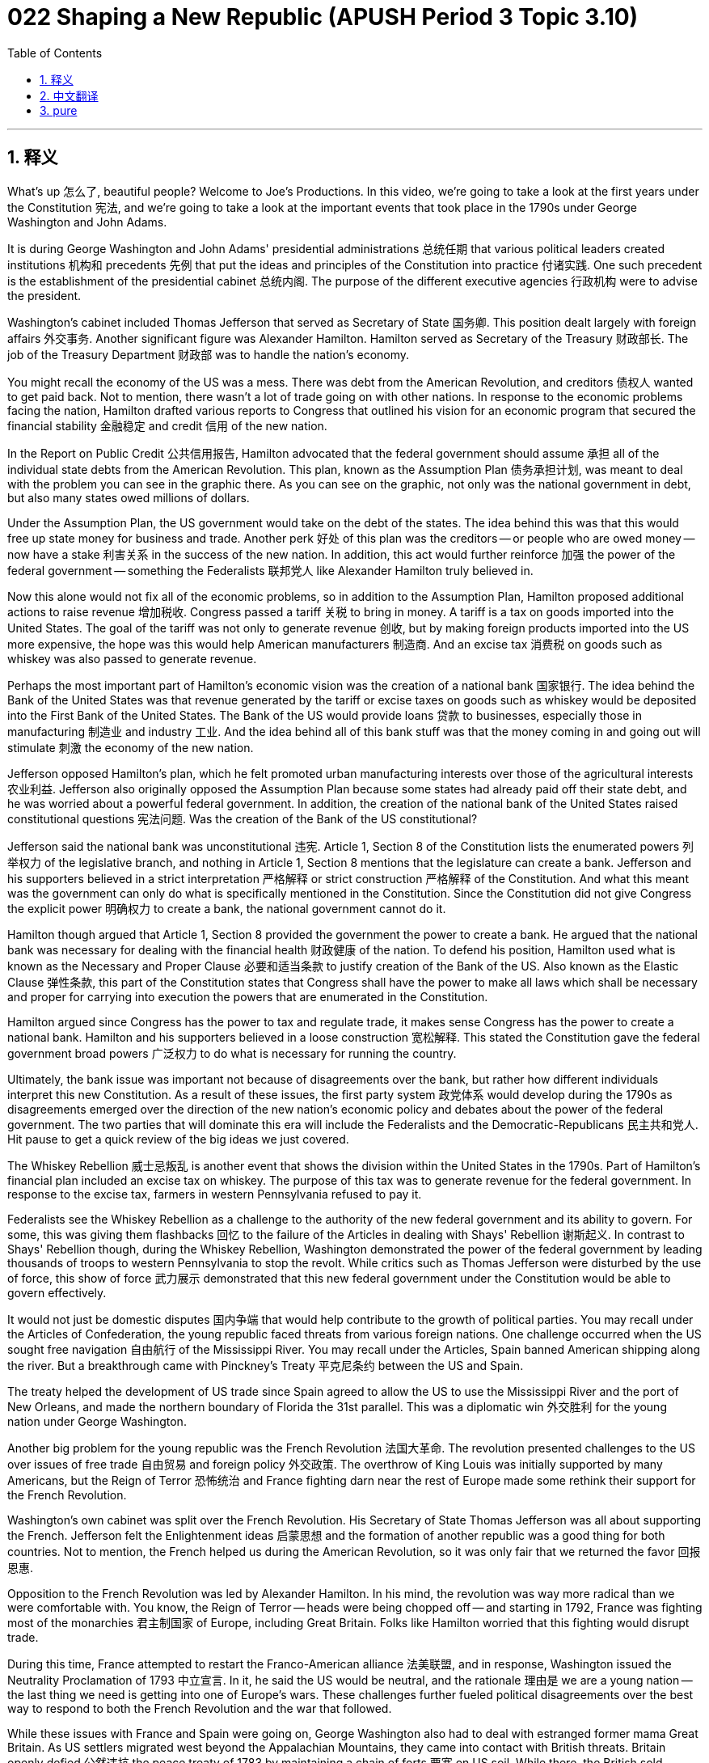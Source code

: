 = 022 Shaping a New Republic (APUSH Period 3 Topic 3.10)
:toc: left
:toclevels: 3
:sectnums:
:stylesheet: ../../../myAdocCss.css

'''

== 释义

What's up 怎么了, beautiful people? Welcome to Joe's Productions. In this video, we're going to take a look at the first years under the Constitution 宪法, and we're going to take a look at the important events that took place in the 1790s under George Washington and John Adams.

It is during George Washington and John Adams' presidential administrations 总统任期 that various political leaders created institutions 机构和 precedents 先例 that put the ideas and principles of the Constitution into practice 付诸实践. One such precedent is the establishment of the presidential cabinet 总统内阁. The purpose of the different executive agencies 行政机构 were to advise the president.

Washington's cabinet included Thomas Jefferson that served as Secretary of State 国务卿. This position dealt largely with foreign affairs 外交事务. Another significant figure was Alexander Hamilton. Hamilton served as Secretary of the Treasury 财政部长. The job of the Treasury Department 财政部 was to handle the nation's economy.

You might recall the economy of the US was a mess. There was debt from the American Revolution, and creditors 债权人 wanted to get paid back. Not to mention, there wasn't a lot of trade going on with other nations. In response to the economic problems facing the nation, Hamilton drafted various reports to Congress that outlined his vision for an economic program that secured the financial stability 金融稳定 and credit 信用 of the new nation.

In the Report on Public Credit 公共信用报告, Hamilton advocated that the federal government should assume 承担 all of the individual state debts from the American Revolution. This plan, known as the Assumption Plan 债务承担计划, was meant to deal with the problem you can see in the graphic there. As you can see on the graphic, not only was the national government in debt, but also many states owed millions of dollars.

Under the Assumption Plan, the US government would take on the debt of the states. The idea behind this was that this would free up state money for business and trade. Another perk 好处 of this plan was the creditors -- or people who are owed money -- now have a stake 利害关系 in the success of the new nation. In addition, this act would further reinforce 加强 the power of the federal government -- something the Federalists 联邦党人 like Alexander Hamilton truly believed in.

Now this alone would not fix all of the economic problems, so in addition to the Assumption Plan, Hamilton proposed additional actions to raise revenue 增加税收. Congress passed a tariff 关税 to bring in money. A tariff is a tax on goods imported into the United States. The goal of the tariff was not only to generate revenue 创收, but by making foreign products imported into the US more expensive, the hope was this would help American manufacturers 制造商. And an excise tax 消费税 on goods such as whiskey was also passed to generate revenue.

Perhaps the most important part of Hamilton's economic vision was the creation of a national bank 国家银行. The idea behind the Bank of the United States was that revenue generated by the tariff or excise taxes on goods such as whiskey would be deposited into the First Bank of the United States. The Bank of the US would provide loans 贷款 to businesses, especially those in manufacturing 制造业 and industry 工业. And the idea behind all of this bank stuff was that the money coming in and going out will stimulate 刺激 the economy of the new nation.

Jefferson opposed Hamilton's plan, which he felt promoted urban manufacturing interests over those of the agricultural interests 农业利益. Jefferson also originally opposed the Assumption Plan because some states had already paid off their state debt, and he was worried about a powerful federal government. In addition, the creation of the national bank of the United States raised constitutional questions 宪法问题. Was the creation of the Bank of the US constitutional?

Jefferson said the national bank was unconstitutional 违宪. Article 1, Section 8 of the Constitution lists the enumerated powers 列举权力 of the legislative branch, and nothing in Article 1, Section 8 mentions that the legislature can create a bank. Jefferson and his supporters believed in a strict interpretation 严格解释 or strict construction 严格解释 of the Constitution. And what this meant was the government can only do what is specifically mentioned in the Constitution. Since the Constitution did not give Congress the explicit power 明确权力 to create a bank, the national government cannot do it.

Hamilton though argued that Article 1, Section 8 provided the government the power to create a bank. He argued that the national bank was necessary for dealing with the financial health 财政健康 of the nation. To defend his position, Hamilton used what is known as the Necessary and Proper Clause 必要和适当条款 to justify creation of the Bank of the US. Also known as the Elastic Clause 弹性条款, this part of the Constitution states that Congress shall have the power to make all laws which shall be necessary and proper for carrying into execution the powers that are enumerated in the Constitution.

Hamilton argued since Congress has the power to tax and regulate trade, it makes sense Congress has the power to create a national bank. Hamilton and his supporters believed in a loose construction 宽松解释. This stated the Constitution gave the federal government broad powers 广泛权力 to do what is necessary for running the country.

Ultimately, the bank issue was important not because of disagreements over the bank, but rather how different individuals interpret this new Constitution. As a result of these issues, the first party system 政党体系 would develop during the 1790s as disagreements emerged over the direction of the new nation's economic policy and debates about the power of the federal government. The two parties that will dominate this era will include the Federalists and the Democratic-Republicans 民主共和党人. Hit pause to get a quick review of the big ideas we just covered.

The Whiskey Rebellion 威士忌叛乱 is another event that shows the division within the United States in the 1790s. Part of Hamilton's financial plan included an excise tax on whiskey. The purpose of this tax was to generate revenue for the federal government. In response to the excise tax, farmers in western Pennsylvania refused to pay it.

Federalists see the Whiskey Rebellion as a challenge to the authority of the new federal government and its ability to govern. For some, this was giving them flashbacks 回忆 to the failure of the Articles in dealing with Shays' Rebellion 谢斯起义. In contrast to Shays' Rebellion though, during the Whiskey Rebellion, Washington demonstrated the power of the federal government by leading thousands of troops to western Pennsylvania to stop the revolt. While critics such as Thomas Jefferson were disturbed by the use of force, this show of force 武力展示 demonstrated that this new federal government under the Constitution would be able to govern effectively.

It would not just be domestic disputes 国内争端 that would help contribute to the growth of political parties. You may recall under the Articles of Confederation, the young republic faced threats from various foreign nations. One challenge occurred when the US sought free navigation 自由航行 of the Mississippi River. You may recall under the Articles, Spain banned American shipping along the river. But a breakthrough came with Pinckney's Treaty 平克尼条约 between the US and Spain.

The treaty helped the development of US trade since Spain agreed to allow the US to use the Mississippi River and the port of New Orleans, and made the northern boundary of Florida the 31st parallel. This was a diplomatic win 外交胜利 for the young nation under George Washington.

Another big problem for the young republic was the French Revolution 法国大革命. The revolution presented challenges to the US over issues of free trade 自由贸易 and foreign policy 外交政策. The overthrow of King Louis was initially supported by many Americans, but the Reign of Terror 恐怖统治 and France fighting darn near the rest of Europe made some rethink their support for the French Revolution.

Washington's own cabinet was split over the French Revolution. His Secretary of State Thomas Jefferson was all about supporting the French. Jefferson felt the Enlightenment ideas 启蒙思想 and the formation of another republic was a good thing for both countries. Not to mention, the French helped us during the American Revolution, so it was only fair that we returned the favor 回报恩惠.

Opposition to the French Revolution was led by Alexander Hamilton. In his mind, the revolution was way more radical than we were comfortable with. You know, the Reign of Terror -- heads were being chopped off -- and starting in 1792, France was fighting most of the monarchies 君主制国家 of Europe, including Great Britain. Folks like Hamilton worried that this fighting would disrupt trade.

During this time, France attempted to restart the Franco-American alliance 法美联盟, and in response, Washington issued the Neutrality Proclamation of 1793 中立宣言. In it, he said the US would be neutral, and the rationale 理由是 we are a young nation -- the last thing we need is getting into one of Europe's wars. These challenges further fueled political disagreements over the best way to respond to both the French Revolution and the war that followed.

While these issues with France and Spain were going on, George Washington also had to deal with estranged former mama Great Britain. As US settlers migrated west beyond the Appalachian Mountains, they came into contact with British threats. Britain openly defied 公然违抗 the peace treaty of 1783 by maintaining a chain of forts 要塞 on US soil. While there, the British sold firearms to local Indian tribes that would then be used to pose a threat to American settlers on the frontier.

The presence of the British on North American soil was seen as a threat to American settlement and peace out in the west. Not to mention, in the 1790s, both England and France began impressing 强征 US ships and sailors. Neither side liked that we were neutral and sought to trade with both countries, so they began taking our ships.

In the midst of all this, Chief Justice John Jay was sent to negotiate with Great Britain to preserve US neutrality and deal with this threat. The result of that meeting was Jay's Treaty of 1794 杰伊条约. While Britain did agree to leave the forts they occupied on American soil, they don't really do this in a timely manner, and Jay's Treaty said nothing about Great Britain stopping the harassment 骚扰 of American ships.

Jay's Treaty was celebrated by Federalists for keeping the US neutral, but condemned 谴责 by many others, including the Jeffersonians, for not really addressing the problems between the US and Great Britain.

By 1796, George decided to leave the presidency, and in doing so began the tradition of the Farewell Address 告别演说. In leaving office after two terms, Washington established another precedent of voluntarily stepping down 自愿离职 from the presidency after two terms. Washington felt it was important to step aside because the Constitution created a republic, and serving too long may seem to like a king. Plus, he was old and wants to just go and chill in Mount Vernon.

In Washington's Farewell Address, he encouraged national unity 国家统一 and warned the nation against political factions 政治派系. And Washington also warned about the dangers of permanent foreign alliances 永久性外国联盟. This tradition of avoiding entangling alliances 避免纠缠不清的联盟 with Europe will be followed by subsequent presidential administrations.

Following George Washington's retirement, fellow Federalist John Adams is elected president. And like Washington, Adams had to deal with violations to American neutrality as both France and Great Britain continued to seize American ships. Adams wanted to avoid a war with France and set US diplomats to France to negotiate. However, French officials known as X, Y, and Z attempted to get the Americans to bribe 贿赂 them in order to start negotiations with Foreign Minister Talleyrand.

This incident, known as the XYZ Affair XYZ事件, outraged 激怒 many Americans. As a result, an undeclared naval war 未宣战的海战 between the US and France began known as the Quasi-War 准战争. And in our next video, I'll take a look at what happens after the XYZ Affair. Until next time, thanks for watching. Have a beautiful day. Peace!

'''


== 中文翻译

大家好，漂亮的人们！欢迎来到乔氏制作。在这个视频中，我们将了解宪法实施的最初几年，并回顾一下乔治·华盛顿和约翰·亚当斯执政时期 1790 年代发生的重要事件。

正是在乔治·华盛顿和约翰·亚当斯的总统执政期间，各位政治领导人创建了各种机构和先例，将宪法的思想和原则付诸实践。总统内阁的建立就是这样一个先例。不同行政机构的目的是为总统提供建议。

华盛顿的内阁包括担任国务卿的托马斯·杰斐逊。这个职位主要处理外交事务。另一位重要人物是亚历山大·汉密尔顿。汉密尔顿担任财政部长。财政部的职责是处理国家经济。

你可能还记得美国的经济一团糟。美国革命留下了债务，债权人希望得到偿还。更不用说，与其他国家的贸易往来不多。为了应对国家面临的经济问题，汉密尔顿向国会提交了各种报告，概述了他旨在确保新国家金融稳定和信用的经济计划愿景。

在《公共信用报告》中，汉密尔顿主张联邦政府应承担美国革命期间所有州的个人债务。这项被称为“承担计划”的计划旨在解决你在图表中看到的问题。正如你在图表中看到的，不仅国家政府负债累累，而且许多州也欠下了数百万美元。

根据“承担计划”，美国政府将承担各州的债务。其背后的想法是，这将释放各州的资金用于商业和贸易。该计划的另一个好处是，债权人——或被欠款的人——现在在新国家的成功中拥有了既得利益。此外，这项行动将进一步加强联邦政府的权力——这是像亚历山大·汉密尔顿这样的联邦主义者真正相信的。

仅仅这样并不能解决所有的经济问题，因此除了“承担计划”之外，汉密尔顿还提出了增加收入的额外措施。国会通过了一项关税法案以增加收入。关税是对进口到美国的商品征收的税。关税的目标不仅是增加收入，而且通过提高进口到美国的外国产品的价格，希望能够帮助美国制造商。此外，还通过了一项对威士忌等商品征收的消费税以增加收入。

汉密尔顿经济愿景中也许最重要的一部分是创建国家银行。美国银行背后的想法是，关税或威士忌等商品消费税产生的收入将存入美国第一银行。美国银行将向企业，特别是制造业和工业企业提供贷款。所有这些银行措施背后的想法是，资金的流入和流出将刺激新国家的经济。

杰斐逊反对汉密尔顿的计划，他认为该计划优先考虑城市制造业的利益，而不是农业的利益。杰斐逊最初也反对“承担计划”，因为一些州已经偿还了他们的州债务，他担心强大的联邦政府。此外，建立美国国家银行引发了宪法问题。建立美国银行是否符合宪法？

杰斐逊认为国家银行违宪。宪法第一条第八款列出了立法部门的列举权力，而第一条第八款中没有任何内容提到立法机构可以创建银行。杰斐逊及其支持者信奉对宪法的严格解释或严格建构。这意味着政府只能做宪法中明确提到的事情。由于宪法没有明确赋予国会创建银行的权力，因此国家政府不能这样做。

然而，汉密尔顿认为，宪法第一条第八款赋予了政府创建银行的权力。他认为，国家银行对于处理国家的财政健康是必要的。为了捍卫自己的立场，汉密尔顿使用了所谓的“必要且适当条款”来证明创建美国银行的合理性。宪法的这一部分也被称为“弹性条款”，规定国会有权制定为执行宪法中列举的权力所必需和适当的所有法律。

汉密尔顿认为，既然国会有权征税和 регулировать 贸易，那么国会有权创建国家银行是合理的。汉密尔顿及其支持者信奉对宪法的宽松解释。这表明宪法赋予联邦政府广泛的权力来做管理国家所必需的事情。

最终，银行问题的重要性不在于对银行本身的分歧，而在于不同的人如何解释这部新宪法。由于这些问题，第一个政党体系在 1790 年代形成，因为在新国家的经济政策方向以及关于联邦政府权力的辩论中出现了分歧。主导这个时代的两个政党将包括联邦党和民主共和党。暂停视频，快速回顾一下我们刚才讨论的要点。

威士忌叛乱是另一个表明 1790 年代美国国内分裂的事件。汉密尔顿的财政计划的一部分包括对威士忌征收消费税。这项税收的目的是为联邦政府增加收入。为了回应这项消费税，宾夕法尼亚州西部的农民拒绝支付。

联邦主义者将威士忌叛乱视为对新联邦政府权威及其治理能力的挑战。对一些人来说，这让他们回想起了邦联条例在处理谢司叛乱时的失败。然而，与谢司叛乱不同的是，在威士忌叛乱期间，华盛顿率领数千名士兵前往宾夕法尼亚西部镇压叛乱，展示了联邦政府的权力。虽然托马斯·杰斐逊等批评家对武力的使用感到不安，但这种武力的展示表明，宪法下的这个新联邦政府将能够有效地进行治理。

不仅国内争端促成了政党的形成。你可能还记得，在邦联条例下，这个年轻的共和国面临着来自各个外国的威胁。其中一个挑战发生在当美国寻求密西西比河的自由航行权时。你可能还记得，在邦联条例下，西班牙禁止美国船只沿河航行。但美国和西班牙之间的皮克尼条约取得了一项突破。

该条约帮助了美国贸易的发展，因为西班牙同意允许美国使用密西西比河和新奥尔良港，并将佛罗里达的北部边界定为北纬 31 度。这对乔治·华盛顿领导下的这个年轻国家来说是一次外交胜利。

这个年轻共和国的另一个大问题是法国大革命。这场革命给美国带来了关于自由贸易和外交政策的挑战。推翻路易国王最初得到了许多美国人的支持，但恐怖统治和法国几乎与欧洲其他国家作战，使一些人重新考虑他们对法国大革命的支持。

华盛顿自己的内阁在法国大革命问题上存在分歧。他的国务卿托马斯·杰斐逊全力支持法国。杰斐逊认为启蒙思想和另一个共和国的建立对两国都有好处。更不用说，法国在美国革命期间帮助了我们，所以我们回报这份恩情是公平的。

反对法国大革命的是亚历山大·汉密尔顿。在他看来，这场革命比我们能够接受的要激进得多。你知道，恐怖统治——人头落地——而且从 1792 年开始，法国与欧洲大部分君主制国家作战，包括英国。像汉密尔顿这样的人担心这场战争会扰乱贸易。

在此期间，法国试图重建法美同盟，作为回应，华盛顿于 1793 年发布了中立宣言。他在宣言中表示美国将保持中立，理由是我们是一个年轻的国家——我们最不需要的就是卷入欧洲的战争。这些挑战进一步加剧了关于如何最好地应对法国大革命及其后战争的政治分歧。

在与法国和西班牙发生这些问题的同时，乔治·华盛顿还不得不处理与疏远的前宗主国英国的关系。随着美国定居者向阿巴拉契亚山脉以西迁移，他们遇到了来自英国的威胁。英国公开蔑视 1783 年的和平条约，在美国领土上维持一系列堡垒。在那里，英国向当地印第安部落出售枪支，这些枪支随后被用来威胁边境地区的美国定居者。

英国在北美洲的存在被视为对美国西部定居和和平的威胁。更不用说，在 1790 年代，英国和法国都开始扣押美国船只和水手。双方都不喜欢我们保持中立并试图与两国进行贸易，因此他们开始夺取我们的船只。

在这一切之中，首席大法官约翰·杰伊被派往与英国谈判，以维护美国的中立并处理这一威胁。那次会议的结果是 1794 年的杰伊条约。虽然英国确实同意离开他们在美国领土上占领的堡垒，但他们并没有及时这样做，而且杰伊条约对英国停止骚扰美国船只只字未提。

杰伊条约因保持美国中立而受到联邦主义者的赞扬，但因未能真正解决美国和英国之间的问题而受到包括杰斐逊主义者在内的许多人的谴责。

到 1796 年，乔治决定卸任总统，并由此开始了发表告别演说的传统。在两届任期结束后卸任，华盛顿树立了自愿在两届任期后卸任总统的又一个先例。华盛顿认为，宪法建立了一个共和国，任职时间过长可能看起来像国王，因此有必要退位。此外，他年事已高，只想回弗农山庄休息。

在华盛顿的告别演说中，他鼓励民族团结，并警告国家警惕政治派别。华盛顿还警告说，永久性的外国联盟存在危险。避免与欧洲建立纠缠不清的联盟的这一传统将被后来的总统政府所遵循。

乔治·华盛顿退休后，联邦党同僚约翰·亚当斯当选总统。像华盛顿一样，亚当斯不得不处理法国和英国继续扣押美国船只而侵犯美国中立的问题。亚当斯希望避免与法国开战，并派遣美国外交官前往法国进行谈判。然而，被称为 X、Y 和 Z 的法国官员试图让美国人贿赂他们，以便开始与外交部长塔列朗的谈判。

这一事件，即 XYZ 事件，激怒了许多美国人。结果，美国和法国之间爆发了一场未宣战的海战，史称准战争。在我们的下一个视频中，我将探讨 XYZ 事件之后发生的事情。下次再见，感谢观看。祝您拥有美好的一天。再见！

'''


== pure


What's up, beautiful people? Welcome to Joe's Productions. In this video, we're going to take a look at the first years under the Constitution, and we're going to take a look at the important events that took place in the 1790s under George Washington and John Adams.

It is during George Washington and John Adams' presidential administrations that various political leaders created institutions and precedents that put the ideas and principles of the Constitution into practice. One such precedent is the establishment of the presidential cabinet. The purpose of the different executive agencies were to advise the president.

Washington's cabinet included Thomas Jefferson that served as Secretary of State. This position dealt largely with foreign affairs. Another significant figure was Alexander Hamilton. Hamilton served as Secretary of the Treasury. The job of the Treasury Department was to handle the nation's economy.

You might recall the economy of the US was a mess. There was debt from the American Revolution, and creditors wanted to get paid back. Not to mention, there wasn't a lot of trade going on with other nations. In response to the economic problems facing the nation, Hamilton drafted various reports to Congress that outlined his vision for an economic program that secured the financial stability and credit of the new nation.

In the Report on Public Credit, Hamilton advocated that the federal government should assume all of the individual state debts from the American Revolution. This plan, known as the Assumption Plan, was meant to deal with the problem you can see in the graphic there. As you can see on the graphic, not only was the national government in debt, but also many states owed millions of dollars.

Under the Assumption Plan, the US government would take on the debt of the states. The idea behind this was that this would free up state money for business and trade. Another perk of this plan was the creditors -- or people who are owed money -- now have a stake in the success of the new nation. In addition, this act would further reinforce the power of the federal government -- something the Federalists like Alexander Hamilton truly believed in.

Now this alone would not fix all of the economic problems, so in addition to the Assumption Plan, Hamilton proposed additional actions to raise revenue. Congress passed a tariff to bring in money. A tariff is a tax on goods imported into the United States. The goal of the tariff was not only to generate revenue, but by making foreign products imported into the US more expensive, the hope was this would help American manufacturers. And an excise tax on goods such as whiskey was also passed to generate revenue.

Perhaps the most important part of Hamilton's economic vision was the creation of a national bank. The idea behind the Bank of the United States was that revenue generated by the tariff or excise taxes on goods such as whiskey would be deposited into the First Bank of the United States. The Bank of the US would provide loans to businesses, especially those in manufacturing and industry. And the idea behind all of this bank stuff was that the money coming in and going out will stimulate the economy of the new nation.

Jefferson opposed Hamilton's plan, which he felt promoted urban manufacturing interests over those of the agricultural interests. Jefferson also originally opposed the Assumption Plan because some states had already paid off their state debt, and he was worried about a powerful federal government. In addition, the creation of the national bank of the United States raised constitutional questions. Was the creation of the Bank of the US constitutional?

Jefferson said the national bank was unconstitutional. Article 1, Section 8 of the Constitution lists the enumerated powers of the legislative branch, and nothing in Article 1, Section 8 mentions that the legislature can create a bank. Jefferson and his supporters believed in a strict interpretation or strict construction of the Constitution. And what this meant was the government can only do what is specifically mentioned in the Constitution. Since the Constitution did not give Congress the explicit power to create a bank, the national government cannot do it.

Hamilton though argued that Article 1, Section 8 provided the government the power to create a bank. He argued that the national bank was necessary for dealing with the financial health of the nation. To defend his position, Hamilton used what is known as the Necessary and Proper Clause to justify creation of the Bank of the US. Also known as the Elastic Clause, this part of the Constitution states that Congress shall have the power to make all laws which shall be necessary and proper for carrying into execution the powers that are enumerated in the Constitution.

Hamilton argued since Congress has the power to tax and regulate trade, it makes sense Congress has the power to create a national bank. Hamilton and his supporters believed in a loose construction. This stated the Constitution gave the federal government broad powers to do what is necessary for running the country.

Ultimately, the bank issue was important not because of disagreements over the bank, but rather how different individuals interpret this new Constitution. As a result of these issues, the first party system would develop during the 1790s as disagreements emerged over the direction of the new nation's economic policy and debates about the power of the federal government. The two parties that will dominate this era will include the Federalists and the Democratic-Republicans. Hit pause to get a quick review of the big ideas we just covered.

The Whiskey Rebellion is another event that shows the division within the United States in the 1790s. Part of Hamilton's financial plan included an excise tax on whiskey. The purpose of this tax was to generate revenue for the federal government. In response to the excise tax, farmers in western Pennsylvania refused to pay it.

Federalists see the Whiskey Rebellion as a challenge to the authority of the new federal government and its ability to govern. For some, this was giving them flashbacks to the failure of the Articles in dealing with Shays' Rebellion. In contrast to Shays' Rebellion though, during the Whiskey Rebellion, Washington demonstrated the power of the federal government by leading thousands of troops to western Pennsylvania to stop the revolt. While critics such as Thomas Jefferson were disturbed by the use of force, this show of force demonstrated that this new federal government under the Constitution would be able to govern effectively.

It would not just be domestic disputes that would help contribute to the growth of political parties. You may recall under the Articles of Confederation, the young republic faced threats from various foreign nations. One challenge occurred when the US sought free navigation of the Mississippi River. You may recall under the Articles, Spain banned American shipping along the river. But a breakthrough came with Pinckney's Treaty between the US and Spain.

The treaty helped the development of US trade since Spain agreed to allow the US to use the Mississippi River and the port of New Orleans, and made the northern boundary of Florida the 31st parallel. This was a diplomatic win for the young nation under George Washington.

Another big problem for the young republic was the French Revolution. The revolution presented challenges to the US over issues of free trade and foreign policy. The overthrow of King Louis was initially supported by many Americans, but the Reign of Terror and France fighting darn near the rest of Europe made some rethink their support for the French Revolution.

Washington's own cabinet was split over the French Revolution. His Secretary of State Thomas Jefferson was all about supporting the French. Jefferson felt the Enlightenment ideas and the formation of another republic was a good thing for both countries. Not to mention, the French helped us during the American Revolution, so it was only fair that we returned the favor.

Opposition to the French Revolution was led by Alexander Hamilton. In his mind, the revolution was way more radical than we were comfortable with. You know, the Reign of Terror -- heads were being chopped off -- and starting in 1792, France was fighting most of the monarchies of Europe, including Great Britain. Folks like Hamilton worried that this fighting would disrupt trade.

During this time, France attempted to restart the Franco-American alliance, and in response, Washington issued the Neutrality Proclamation of 1793. In it, he said the US would be neutral, and the rationale was we are a young nation -- the last thing we need is getting into one of Europe's wars. These challenges further fueled political disagreements over the best way to respond to both the French Revolution and the war that followed.

While these issues with France and Spain were going on, George Washington also had to deal with estranged former mama Great Britain. As US settlers migrated west beyond the Appalachian Mountains, they came into contact with British threats. Britain openly defied the peace treaty of 1783 by maintaining a chain of forts on US soil. While there, the British sold firearms to local Indian tribes that would then be used to pose a threat to American settlers on the frontier.

The presence of the British on North American soil was seen as a threat to American settlement and peace out in the west. Not to mention, in the 1790s, both England and France began impressing US ships and sailors. Neither side liked that we were neutral and sought to trade with both countries, so they began taking our ships.

In the midst of all this, Chief Justice John Jay was sent to negotiate with Great Britain to preserve US neutrality and deal with this threat. The result of that meeting was Jay's Treaty of 1794. While Britain did agree to leave the forts they occupied on American soil, they don't really do this in a timely manner, and Jay's Treaty said nothing about Great Britain stopping the harassment of American ships.

Jay's Treaty was celebrated by Federalists for keeping the US neutral, but condemned by many others, including the Jeffersonians, for not really addressing the problems between the US and Great Britain.

By 1796, George decided to leave the presidency, and in doing so began the tradition of the Farewell Address. In leaving office after two terms, Washington established another precedent of voluntarily stepping down from the presidency after two terms. Washington felt it was important to step aside because the Constitution created a republic, and serving too long may seem to like a king. Plus, he was old and wants to just go and chill in Mount Vernon.

In Washington's Farewell Address, he encouraged national unity and warned the nation against political factions. And Washington also warned about the dangers of permanent foreign alliances. This tradition of avoiding entangling alliances with Europe will be followed by subsequent presidential administrations.

Following George Washington's retirement, fellow Federalist John Adams is elected president. And like Washington, Adams had to deal with violations to American neutrality as both France and Great Britain continued to seize American ships. Adams wanted to avoid a war with France and set US diplomats to France to negotiate. However, French officials known as X, Y, and Z attempted to get the Americans to bribe them in order to start negotiations with Foreign Minister Talleyrand.

This incident, known as the XYZ Affair, outraged many Americans. As a result, an undeclared naval war between the US and France began known as the Quasi-War. And in our next video, I'll take a look at what happens after the XYZ Affair. Until next time, thanks for watching. Have a beautiful day. Peace!

'''
